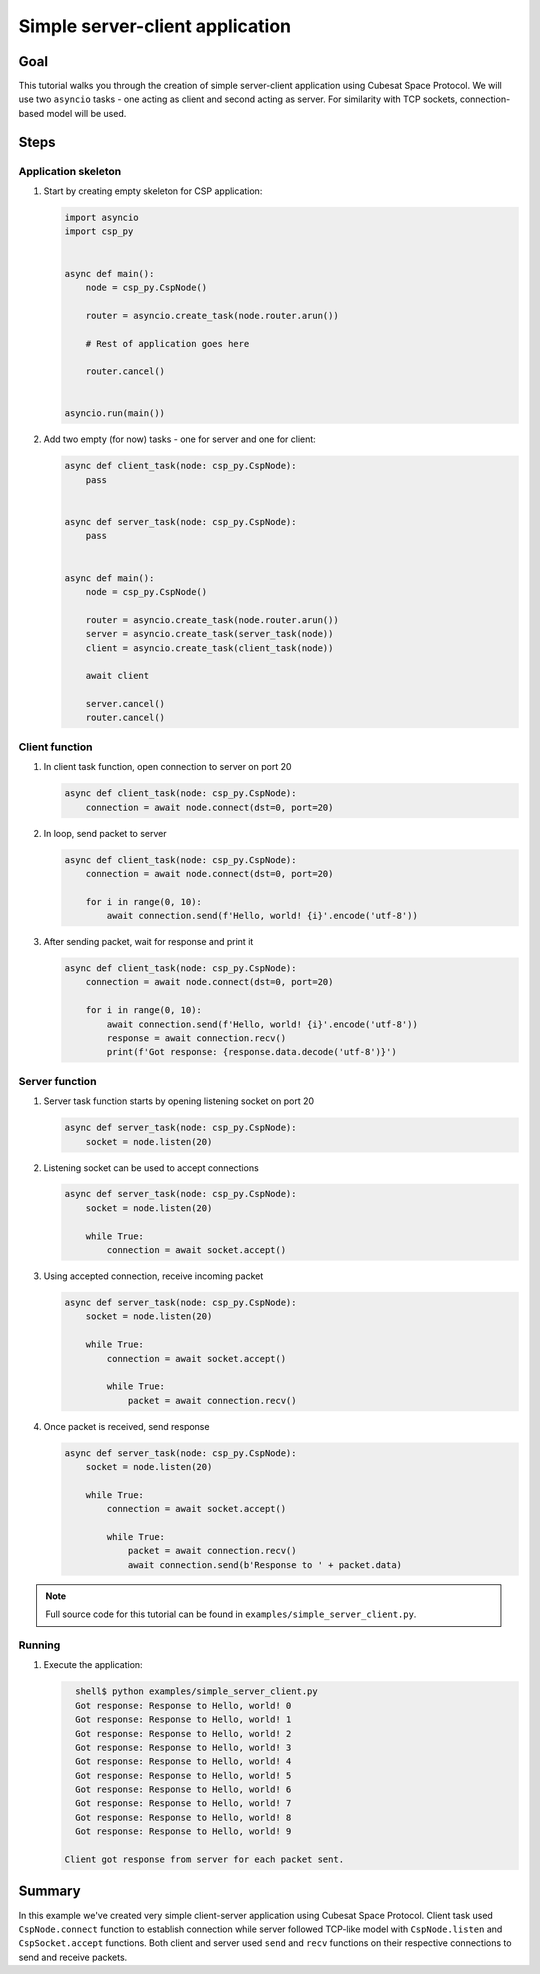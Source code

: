 .. _simple_server_client:

Simple server-client application
================================

Goal
----
This tutorial walks you through the creation of simple server-client application using Cubesat Space Protocol. We will use two ``asyncio`` tasks - one acting as client and second acting as server. For similarity with TCP sockets, connection-based model will be used.

Steps
-----

Application skeleton
++++++++++++++++++++
#. Start by creating empty skeleton for CSP application:

   .. code-block:: python

      import asyncio
      import csp_py
  
  
      async def main():
          node = csp_py.CspNode()
  
          router = asyncio.create_task(node.router.arun())

          # Rest of application goes here

          router.cancel()
  
  
      asyncio.run(main())

#. Add two empty (for now) tasks - one for server and one for client:

   .. code-block:: python
  
      async def client_task(node: csp_py.CspNode):
          pass
  
  
      async def server_task(node: csp_py.CspNode):
          pass
  
  
      async def main():
          node = csp_py.CspNode()
  
          router = asyncio.create_task(node.router.arun())
          server = asyncio.create_task(server_task(node))
          client = asyncio.create_task(client_task(node))
  
          await client
  
          server.cancel()
          router.cancel()

Client function
+++++++++++++++
#. In client task function, open connection to server on port 20

   .. code-block:: python
    
        async def client_task(node: csp_py.CspNode):
            connection = await node.connect(dst=0, port=20)

#. In loop, send packet to server

   .. code-block:: python

        async def client_task(node: csp_py.CspNode):
            connection = await node.connect(dst=0, port=20)

            for i in range(0, 10):
                await connection.send(f'Hello, world! {i}'.encode('utf-8'))

#. After sending packet, wait for response and print it

   .. code-block:: python

        async def client_task(node: csp_py.CspNode):
            connection = await node.connect(dst=0, port=20)

            for i in range(0, 10):
                await connection.send(f'Hello, world! {i}'.encode('utf-8'))
                response = await connection.recv()
                print(f'Got response: {response.data.decode('utf-8')}')

Server function
+++++++++++++++
#. Server task function starts by opening listening socket on port 20

   .. code-block:: python

        async def server_task(node: csp_py.CspNode):
            socket = node.listen(20)

#. Listening socket can be used to accept connections

   .. code-block:: python

        async def server_task(node: csp_py.CspNode):
            socket = node.listen(20)

            while True:
                connection = await socket.accept()

#. Using accepted connection, receive incoming packet

   .. code-block:: python

        async def server_task(node: csp_py.CspNode):
            socket = node.listen(20)

            while True:
                connection = await socket.accept()

                while True:
                    packet = await connection.recv()

#. Once packet is received, send response
   
   .. code-block:: python

        async def server_task(node: csp_py.CspNode):
            socket = node.listen(20)

            while True:
                connection = await socket.accept()

                while True:
                    packet = await connection.recv()
                    await connection.send(b'Response to ' + packet.data)

.. note:: Full source code for this tutorial can be found in ``examples/simple_server_client.py``.

Running
+++++++

#. Execute the application:

   .. code-block:: shell-session

      shell$ python examples/simple_server_client.py
      Got response: Response to Hello, world! 0
      Got response: Response to Hello, world! 1
      Got response: Response to Hello, world! 2
      Got response: Response to Hello, world! 3
      Got response: Response to Hello, world! 4
      Got response: Response to Hello, world! 5
      Got response: Response to Hello, world! 6
      Got response: Response to Hello, world! 7
      Got response: Response to Hello, world! 8
      Got response: Response to Hello, world! 9

    Client got response from server for each packet sent.

Summary
-------
In this example we've created very simple client-server application using Cubesat Space Protocol. Client task used ``CspNode.connect`` function to establish connection while server followed TCP-like model with ``CspNode.listen`` and ``CspSocket.accept`` functions. Both client and server used ``send`` and ``recv`` functions on their respective connections to send and receive packets.
